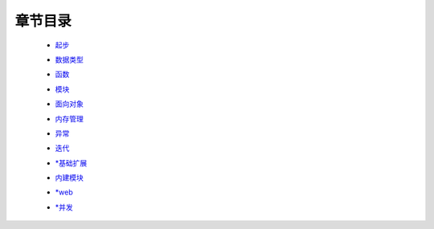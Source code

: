 章节目录
=======
    - 起步_
        .. _起步: 起步/README.rst
    - 数据类型_
        .. _数据类型: 数据类型/README.rst
    - 函数_
        .. _函数: 函数/README.rst
    - 模块_
        .. _模块: 模块/README.rst
    - 面向对象_
        .. _面向对象: 面向对象/README.rst
    - 内存管理_
        .. _内存管理: 内存管理/README.rst
    - 异常_
        .. _异常: 异常/README.rst
    - 迭代_
        .. _迭代: 迭代/README.rst
    - `*基础扩展`_
        .. _`*基础扩展`: 基础扩展/README.rst
    - 内建模块_
        .. _内建模块: 内建模块/README.rst
    - `*web`_
        .. _`*web`: web/README.rst
    - `*并发`_
        .. _`*并发`: 并发/README.rst

